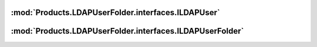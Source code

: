 :mod:`Products.LDAPUserFolder.interfaces.ILDAPUser`
===================================================
.. autointerface:: Products.LDAPUserFolder.interfaces.ILDAPUser
   :show-inheritance:
   :members:

.. autointerface:: AccessControl.interfaces.IUser
   :members:

:mod:`Products.LDAPUserFolder.interfaces.ILDAPUserFolder`
=========================================================
.. autointerface:: Products.LDAPUserFolder.interfaces.ILDAPUserFolder
   :show-inheritance:
   :members:

.. autointerface:: AccessControl.interfaces.IStandardUserFolder
   :members:
